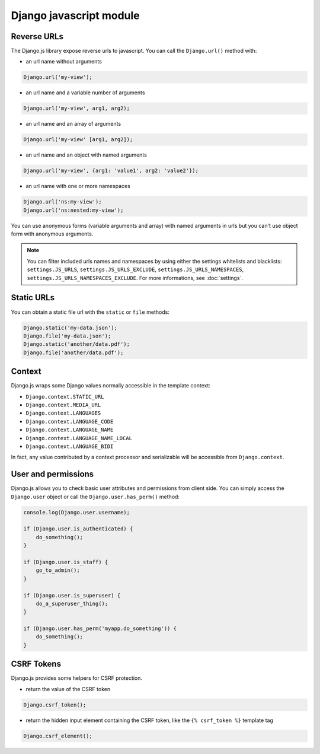 Django javascript module
========================

Reverse URLs
------------

The Django.js library expose reverse urls to javascript.
You can call the ``Django.url()`` method with:

- an url name without arguments

.. code-block:: javascript

    Django.url('my-view');

- an url name and a variable number of arguments

.. code-block:: javascript

    Django.url('my-view', arg1, arg2);

- an url name and an array of arguments

.. code-block:: javascript

    Django.url('my-view' [arg1, arg2]);

- an url name and an object with named arguments

.. code-block:: javascript

    Django.url('my-view', {arg1: 'value1', arg2: 'value2'});

- an url name with one or more namespaces

.. code-block:: javascript

    Django.url('ns:my-view');
    Django.url('ns:nested:my-view');

You can use anonymous forms (variable arguments and array) with named arguments in urls but you can't use object form with anonymous arguments.

.. note::

    You can filter included urls names and namespaces by using either the settings whitelists and blacklists: ``settings.JS_URLS``, ``settings.JS_URLS_EXCLUDE``, ``settings.JS_URLS_NAMESPACES``, ``settings.JS_URLS_NAMESPACES_EXCLUDE``.
    For more informations, see :doc:`settings`.


Static URLs
-----------

You can obtain a static file url with the ``static`` or ``file`` methods:

.. code-block:: javascript

    Django.static('my-data.json');
    Django.file('my-data.json');
    Django.static('another/data.pdf');
    Django.file('another/data.pdf');


Context
-------

Django.js wraps some Django values normally accessible in the template context:

- ``Django.context.STATIC_URL``
- ``Django.context.MEDIA_URL``
- ``Django.context.LANGUAGES``
- ``Django.context.LANGUAGE_CODE``
- ``Django.context.LANGUAGE_NAME``
- ``Django.context.LANGUAGE_NAME_LOCAL``
- ``Django.context.LANGUAGE_BIDI``

In fact, any value contributed by a context processor and serializable will be accessible from ``Django.context``.


User and permissions
--------------------

Django.js allows you to check basic user attributes and permissions from client side. You can simply access the ``Django.user`` object or call the ``Django.user.has_perm()`` method:

.. code-block:: javascript

    console.log(Django.user.username);

    if (Django.user.is_authenticated) {
        do_something();
    }

    if (Django.user.is_staff) {
        go_to_admin();
    }

    if (Django.user.is_superuser) {
        do_a_superuser_thing();
    }

    if (Django.user.has_perm('myapp.do_something')) {
        do_something();
    }


CSRF Tokens
-----------

Django.js provides some helpers for CSRF protection.

- return the value of the CSRF token

.. code-block:: javascript

    Django.csrf_token();

- return the hidden input element containing the CSRF token, like the ``{% csrf_token %}`` template tag

.. code-block:: javascript

    Django.csrf_element();
